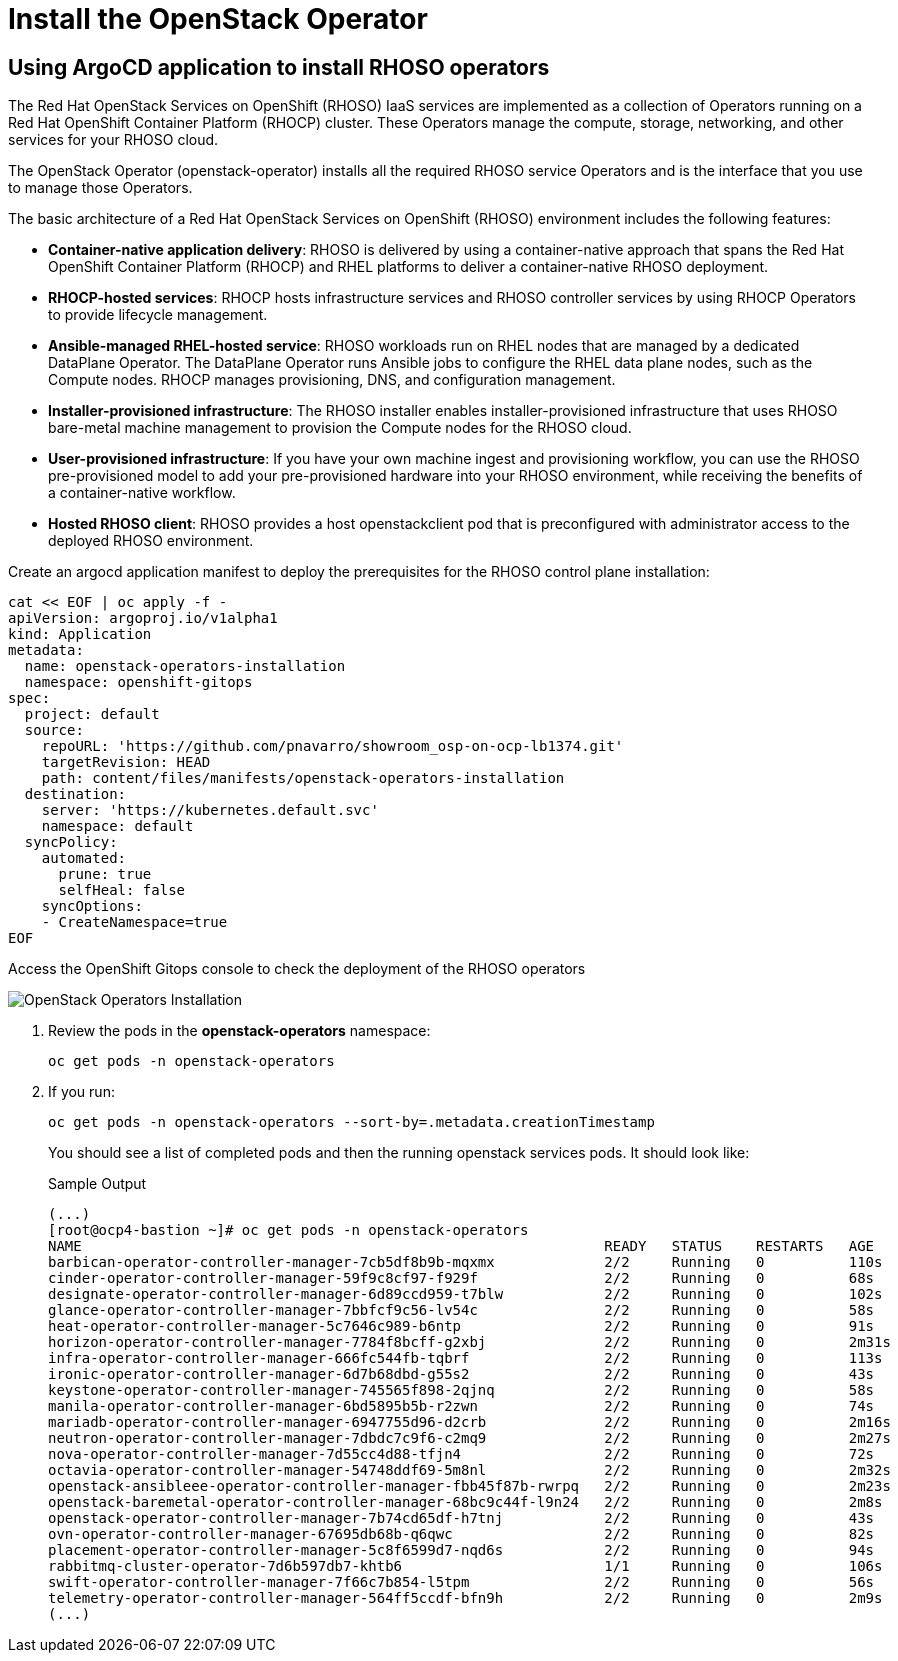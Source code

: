 = Install the OpenStack Operator

== Using ArgoCD application to install RHOSO operators

The Red Hat OpenStack Services on OpenShift (RHOSO) IaaS services are implemented as a collection of Operators running on a Red Hat OpenShift Container Platform (RHOCP) cluster. These Operators manage the compute, storage, networking, and other services for your RHOSO cloud.

The OpenStack Operator (openstack-operator) installs all the required RHOSO service Operators and is the interface that you use to manage those Operators. 

The basic architecture of a Red Hat OpenStack Services on OpenShift (RHOSO) environment includes the following features:

* **Container-native application delivery**: RHOSO is delivered by using a container-native approach that spans the Red Hat OpenShift Container Platform (RHOCP) and RHEL platforms to deliver a container-native RHOSO deployment.
* **RHOCP-hosted services**: RHOCP hosts infrastructure services and RHOSO controller services by using RHOCP Operators to provide lifecycle management.
* **Ansible-managed RHEL-hosted service**: RHOSO workloads run on RHEL nodes that are managed by a dedicated DataPlane Operator. The DataPlane Operator runs Ansible jobs to configure the RHEL data plane nodes, such as the Compute nodes. RHOCP manages provisioning, DNS, and configuration management.
* **Installer-provisioned infrastructure**: The RHOSO installer enables installer-provisioned infrastructure that uses RHOSO bare-metal machine management to provision the Compute nodes for the RHOSO cloud.
* **User-provisioned infrastructure**: If you have your own machine ingest and provisioning workflow, you can use the RHOSO pre-provisioned model to add your pre-provisioned hardware into your RHOSO environment, while receiving the benefits of a container-native workflow.
* **Hosted RHOSO client**: RHOSO provides a host openstackclient pod that is preconfigured with administrator access to the deployed RHOSO environment.


Create an argocd application manifest to deploy the prerequisites for the RHOSO control plane installation:

[source,bash,role=execute]
----
cat << EOF | oc apply -f -
apiVersion: argoproj.io/v1alpha1
kind: Application
metadata:
  name: openstack-operators-installation
  namespace: openshift-gitops
spec:
  project: default
  source:
    repoURL: 'https://github.com/pnavarro/showroom_osp-on-ocp-lb1374.git'
    targetRevision: HEAD
    path: content/files/manifests/openstack-operators-installation
  destination:
    server: 'https://kubernetes.default.svc'
    namespace: default
  syncPolicy:
    automated:
      prune: true
      selfHeal: false
    syncOptions:
    - CreateNamespace=true
EOF
----
Access the OpenShift Gitops console to check the deployment of the RHOSO operators

image::3_openstack_operators_installation.png[OpenStack Operators Installation]

. Review the pods in the **openstack-operators** namespace:
+
[source,bash,role=execute]
----
oc get pods -n openstack-operators
----

. If you run:
+
[source, bash,role=execute]
----
oc get pods -n openstack-operators --sort-by=.metadata.creationTimestamp
----
+
You should see a list of completed pods and then the running openstack services pods.
It should look like:
+
.Sample Output
----
(...)
[root@ocp4-bastion ~]# oc get pods -n openstack-operators
NAME                                                              READY   STATUS    RESTARTS   AGE
barbican-operator-controller-manager-7cb5df8b9b-mqxmx             2/2     Running   0          110s
cinder-operator-controller-manager-59f9c8cf97-f929f               2/2     Running   0          68s
designate-operator-controller-manager-6d89ccd959-t7blw            2/2     Running   0          102s
glance-operator-controller-manager-7bbfcf9c56-lv54c               2/2     Running   0          58s
heat-operator-controller-manager-5c7646c989-b6ntp                 2/2     Running   0          91s
horizon-operator-controller-manager-7784f8bcff-g2xbj              2/2     Running   0          2m31s
infra-operator-controller-manager-666fc544fb-tqbrf                2/2     Running   0          113s
ironic-operator-controller-manager-6d7b68dbd-g55s2                2/2     Running   0          43s
keystone-operator-controller-manager-745565f898-2qjnq             2/2     Running   0          58s
manila-operator-controller-manager-6bd5895b5b-r2zwn               2/2     Running   0          74s
mariadb-operator-controller-manager-6947755d96-d2crb              2/2     Running   0          2m16s
neutron-operator-controller-manager-7dbdc7c9f6-c2mq9              2/2     Running   0          2m27s
nova-operator-controller-manager-7d55cc4d88-tfjn4                 2/2     Running   0          72s
octavia-operator-controller-manager-54748ddf69-5m8nl              2/2     Running   0          2m32s
openstack-ansibleee-operator-controller-manager-fbb45f87b-rwrpq   2/2     Running   0          2m23s
openstack-baremetal-operator-controller-manager-68bc9c44f-l9n24   2/2     Running   0          2m8s
openstack-operator-controller-manager-7b74cd65df-h7tnj            2/2     Running   0          43s
ovn-operator-controller-manager-67695db68b-q6qwc                  2/2     Running   0          82s
placement-operator-controller-manager-5c8f6599d7-nqd6s            2/2     Running   0          94s
rabbitmq-cluster-operator-7d6b597db7-khtb6                        1/1     Running   0          106s
swift-operator-controller-manager-7f66c7b854-l5tpm                2/2     Running   0          56s
telemetry-operator-controller-manager-564ff5ccdf-bfn9h            2/2     Running   0          2m9s
(...)
----

